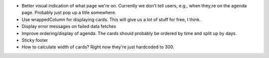 * Better visual indication of what page we're on. Currently we don't tell users,
  e.g., when they;re on the agenda page. Probably just pop up a title somewhere.

* Use wrappedColumn for displaying cards. This will give us a lot of stuff for
  free, I think.

* Display error messages on failed data fetches

* Improve ordering/display of agenda. The cards should probably be ordered by time and split up by days.

* Sticky footer

* How to calculate width of cards? Right now they're just hardcoded to 300.